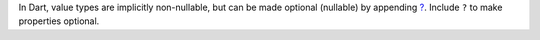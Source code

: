 In Dart, value types are implicitly non-nullable, but can be made optional
(nullable) by appending `?  <https://dart.dev/null-safety>`__. Include ``?``
to make properties optional.

